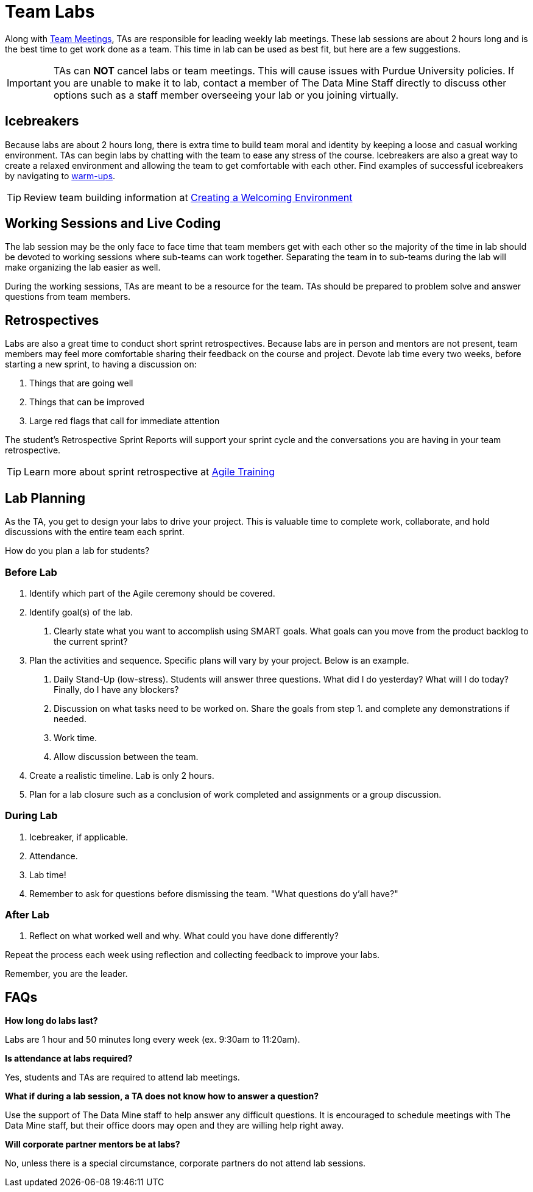 = Team Labs

Along with  xref:trainingModules/ta_training_module5_7_meetings.adoc[Team Meetings], TAs are responsible for leading weekly lab meetings. These lab sessions are about 2 hours long and is the best time to get work done as a team. This time in lab can be used as best fit, but here are a few suggestions.

[IMPORTANT]
====
TAs can *NOT* cancel labs or team meetings. This will cause issues with Purdue University policies. If you are unable to make it to lab, contact a member of The Data Mine Staff directly to discuss other options such as a staff member overseeing your lab or you joining virtually.  
====

== Icebreakers
Because labs are about 2 hours long, there is extra time to build team moral and identity by keeping a loose and casual working environment. TAs can begin labs by chatting with the team to ease any stress of the course. Icebreakers are also a great way to create a relaxed environment and allowing the team to get comfortable with each other. 
Find examples of successful icebreakers by navigating to xref:trainingModules/ta_training_module4_3_warmups.adoc[warm-ups]. 

[TIP]
====
Review team building information at xref:trainingModules/ta_training_module4_2_environment.adoc[Creating a Welcoming Environment]
====

== Working Sessions and Live Coding
The lab session may be the only face to face time that team members get with each other so the majority of the time in lab should be devoted to working sessions where sub-teams can work together. Separating the team in to sub-teams during the lab will make organizing the lab easier as well. 

During the working sessions, TAs are meant to be a resource for the team. TAs should be prepared to problem solve and answer questions from team members. 

== Retrospectives
Labs are also a great time to conduct short sprint retrospectives. Because labs are in person and mentors are not present, team members may feel more comfortable sharing their feedback on the course and project. Devote lab time every two weeks, before starting a new sprint, to having a discussion on:

1. Things that are going well
2. Things that can be improved
3. Large red flags that call for immediate attention

The student's Retrospective Sprint Reports will support your sprint cycle and the conversations you are having in your team retrospective.

[TIP]
====
Learn more about sprint retrospective at xref:trainingModules/ta_training_module6.adoc[Agile Training]
====

== Lab Planning 

As the TA, you get to design your labs to drive your project. This is valuable time to complete work, collaborate, and hold discussions with the entire team each sprint. 

How do you plan a lab for students? 

=== Before Lab
1. Identify which part of the Agile ceremony should be covered.
2. Identify goal(s) of the lab.
    a. Clearly state what you want to accomplish using SMART goals. What goals can you move from the product backlog to the current sprint?
3. Plan the activities and sequence. Specific plans will vary by your project. Below is an example.
    a. Daily Stand-Up (low-stress). Students will answer three questions. What did I do yesterday? What will I do today? Finally, do I have any blockers? 
    b. Discussion on what tasks need to be worked on. Share the goals from step 1. and complete any demonstrations if needed. 
    c. Work time.
    d. Allow discussion between the team. 

4. Create a realistic timeline. Lab is only 2 hours.
5. Plan for a lab closure such as a conclusion of work completed and assignments or a group discussion.

=== During Lab
1. Icebreaker, if applicable.
2. Attendance.
3. Lab time!
4. Remember to ask for questions before dismissing the team. "What questions do y'all have?"

=== After Lab
1. Reflect on what worked well and why. What could you have done differently?

Repeat the process each week using reflection and collecting feedback to improve your labs.

Remember, you are the leader. 

== FAQs
*How long do labs last?*

Labs are 1 hour and 50 minutes long every week (ex. 9:30am to 11:20am). 

*Is attendance at labs required?*

Yes, students and TAs are required to attend lab meetings. 

*What if during a lab session, a TA does not know how to answer a question?*

Use the support of The Data Mine staff to help answer any difficult questions. It is encouraged to schedule meetings with The Data Mine staff, but their office doors may open and they are willing help right away. 

*Will corporate partner mentors be at labs?*

No, unless there is a special circumstance, corporate partners do not attend lab sessions.  